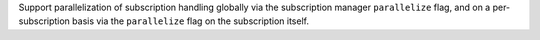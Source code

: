 Support parallelization of subscription handling globally via the subscription manager ``parallelize`` flag, and on a per-subscription basis via the ``parallelize`` flag on the subscription itself.
